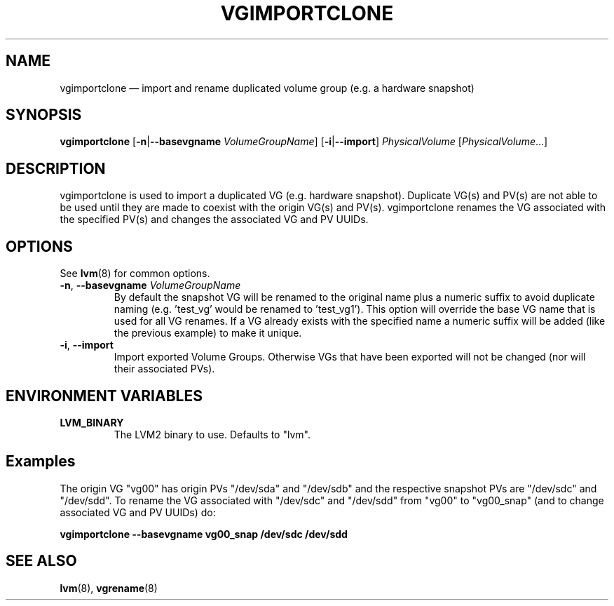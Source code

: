 .TH VGIMPORTCLONE 8 "LVM TOOLS 2.02.113(2)-git (2014-11-11)" "Red Hat, Inc." \" -*- nroff -*-
.SH NAME
vgimportclone \(em import and rename duplicated volume group (e.g. a hardware snapshot)
.SH SYNOPSIS
.B vgimportclone
.RB [ \-n | \-\-basevgname
.IR VolumeGroupName ]
.RB [ \-i | \-\-import ]
.I PhysicalVolume
.RI [ PhysicalVolume ...]
.SH DESCRIPTION
vgimportclone is used to import a duplicated VG (e.g. hardware snapshot).
Duplicate VG(s) and PV(s) are not able to be used until they are made
to coexist with the origin VG(s) and PV(s).
vgimportclone renames the VG associated with the specified PV(s) and
changes the associated VG and PV UUIDs.
.SH OPTIONS
See \fBlvm\fP(8) for common options.
.TP
.BR \-n ", " \-\-basevgname " " \fIVolumeGroupName
By default the snapshot VG will be renamed to the original name plus a
numeric suffix to avoid duplicate naming (e.g. 'test_vg' would be renamed
to 'test_vg1').  This option will override the base VG name that is
used for all VG renames.  If a VG already exists with the specified name
a numeric suffix will be added (like the previous example) to make it unique.
.TP
.BR \-i ", " \-\-import
Import exported Volume Groups.  Otherwise VGs that have been exported
will not be changed (nor will their associated PVs).
.SH ENVIRONMENT VARIABLES
.TP
.B LVM_BINARY
The LVM2 binary to use. Defaults to "lvm".
.SH Examples
The origin VG "vg00" has origin PVs "/dev/sda" and "/dev/sdb"
and the respective snapshot PVs are "/dev/sdc" and "/dev/sdd".
To rename the VG associated with "/dev/sdc" and "/dev/sdd"
from "vg00" to "vg00_snap"
(and to change associated VG and PV UUIDs) do:
.sp
.B vgimportclone \-\-basevgname vg00_snap /dev/sdc /dev/sdd

.SH SEE ALSO
.BR lvm (8),
.BR vgrename (8)

